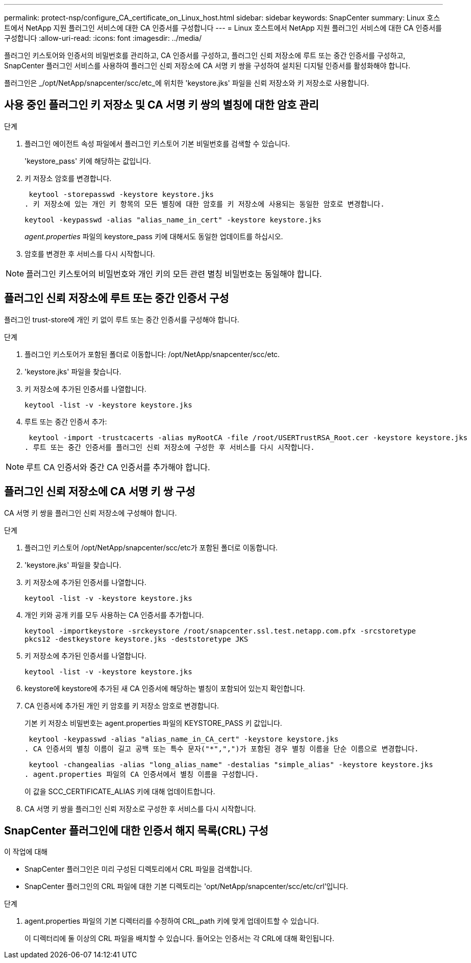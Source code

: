 ---
permalink: protect-nsp/configure_CA_certificate_on_Linux_host.html 
sidebar: sidebar 
keywords: SnapCenter 
summary: Linux 호스트에서 NetApp 지원 플러그인 서비스에 대한 CA 인증서를 구성합니다 
---
= Linux 호스트에서 NetApp 지원 플러그인 서비스에 대한 CA 인증서를 구성합니다
:allow-uri-read: 
:icons: font
:imagesdir: ../media/


[role="lead"]
플러그인 키스토어와 인증서의 비밀번호를 관리하고, CA 인증서를 구성하고, 플러그인 신뢰 저장소에 루트 또는 중간 인증서를 구성하고, SnapCenter 플러그인 서비스를 사용하여 플러그인 신뢰 저장소에 CA 서명 키 쌍을 구성하여 설치된 디지털 인증서를 활성화해야 합니다.

플러그인은 _/opt/NetApp/snapcenter/scc/etc_에 위치한 'keystore.jks' 파일을 신뢰 저장소와 키 저장소로 사용합니다.



== 사용 중인 플러그인 키 저장소 및 CA 서명 키 쌍의 별칭에 대한 암호 관리

.단계
. 플러그인 에이전트 속성 파일에서 플러그인 키스토어 기본 비밀번호를 검색할 수 있습니다.
+
'keystore_pass' 키에 해당하는 값입니다.

. 키 저장소 암호를 변경합니다.
+
 keytool -storepasswd -keystore keystore.jks
. 키 저장소에 있는 개인 키 항목의 모든 별칭에 대한 암호를 키 저장소에 사용되는 동일한 암호로 변경합니다.
+
 keytool -keypasswd -alias "alias_name_in_cert" -keystore keystore.jks
+
_agent.properties_ 파일의 keystore_pass 키에 대해서도 동일한 업데이트를 하십시오.

. 암호를 변경한 후 서비스를 다시 시작합니다.



NOTE: 플러그인 키스토어의 비밀번호와 개인 키의 모든 관련 별칭 비밀번호는 동일해야 합니다.



== 플러그인 신뢰 저장소에 루트 또는 중간 인증서 구성

플러그인 trust-store에 개인 키 없이 루트 또는 중간 인증서를 구성해야 합니다.

.단계
. 플러그인 키스토어가 포함된 폴더로 이동합니다: /opt/NetApp/snapcenter/scc/etc.
. 'keystore.jks' 파일을 찾습니다.
. 키 저장소에 추가된 인증서를 나열합니다.
+
`keytool -list -v -keystore keystore.jks`

. 루트 또는 중간 인증서 추가:
+
 keytool -import -trustcacerts -alias myRootCA -file /root/USERTrustRSA_Root.cer -keystore keystore.jks
. 루트 또는 중간 인증서를 플러그인 신뢰 저장소에 구성한 후 서비스를 다시 시작합니다.



NOTE: 루트 CA 인증서와 중간 CA 인증서를 추가해야 합니다.



== 플러그인 신뢰 저장소에 CA 서명 키 쌍 구성

CA 서명 키 쌍을 플러그인 신뢰 저장소에 구성해야 합니다.

.단계
. 플러그인 키스토어 /opt/NetApp/snapcenter/scc/etc가 포함된 폴더로 이동합니다.
. 'keystore.jks' 파일을 찾습니다.
. 키 저장소에 추가된 인증서를 나열합니다.
+
`keytool -list -v -keystore keystore.jks`

. 개인 키와 공개 키를 모두 사용하는 CA 인증서를 추가합니다.
+
`keytool -importkeystore -srckeystore /root/snapcenter.ssl.test.netapp.com.pfx -srcstoretype pkcs12 -destkeystore keystore.jks -deststoretype JKS`

. 키 저장소에 추가된 인증서를 나열합니다.
+
`keytool -list -v -keystore keystore.jks`

. keystore에 keystore에 추가된 새 CA 인증서에 해당하는 별칭이 포함되어 있는지 확인합니다.
. CA 인증서에 추가된 개인 키 암호를 키 저장소 암호로 변경합니다.
+
기본 키 저장소 비밀번호는 agent.properties 파일의 KEYSTORE_PASS 키 값입니다.

+
 keytool -keypasswd -alias "alias_name_in_CA_cert" -keystore keystore.jks
. CA 인증서의 별칭 이름이 길고 공백 또는 특수 문자("*",",")가 포함된 경우 별칭 이름을 단순 이름으로 변경합니다.
+
 keytool -changealias -alias "long_alias_name" -destalias "simple_alias" -keystore keystore.jks
. agent.properties 파일의 CA 인증서에서 별칭 이름을 구성합니다.
+
이 값을 SCC_CERTIFICATE_ALIAS 키에 대해 업데이트합니다.

. CA 서명 키 쌍을 플러그인 신뢰 저장소로 구성한 후 서비스를 다시 시작합니다.




== SnapCenter 플러그인에 대한 인증서 해지 목록(CRL) 구성

.이 작업에 대해
* SnapCenter 플러그인은 미리 구성된 디렉토리에서 CRL 파일을 검색합니다.
* SnapCenter 플러그인의 CRL 파일에 대한 기본 디렉토리는 'opt/NetApp/snapcenter/scc/etc/crl'입니다.


.단계
. agent.properties 파일의 기본 디렉터리를 수정하여 CRL_path 키에 맞게 업데이트할 수 있습니다.
+
이 디렉터리에 둘 이상의 CRL 파일을 배치할 수 있습니다. 들어오는 인증서는 각 CRL에 대해 확인됩니다.


